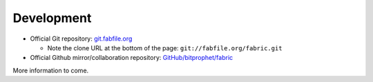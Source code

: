 ===========
Development
===========

* Official Git repository: `git.fabfile.org <http://git.fabfile.org>`_
  
  * Note the clone URL at the bottom of the page: ``git://fabfile.org/fabric.git``

* Official Github mirror/collaboration repository: `GitHub/bitprophet/fabric <http://github.com/bitprophet/fabric>`_

More information to come.
